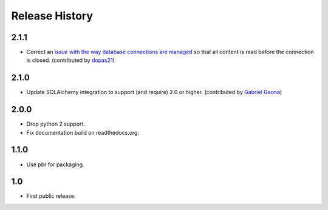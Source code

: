 =================
 Release History
=================

2.1.1
=====

- Correct an `issue with the way database connections are managed
  <https://github.com/sphinx-contrib/sqltable/issues/18>`__ so that
  all content is read before the connection is closed. (contributed by
  `dopas21 <https://github.com/dopas21>`__)

2.1.0
=====

- Update SQLAlchemy integration to support (and require) 2.0 or
  higher. (contributed by `Gabriel Gaona
  <https://github.com/GabrielGaona>`__)

2.0.0
=====

- Drop python 2 support.
- Fix documentation build on readthedocs.org.

1.1.0
=====

- Use pbr for packaging.

1.0
===

- First public release.
